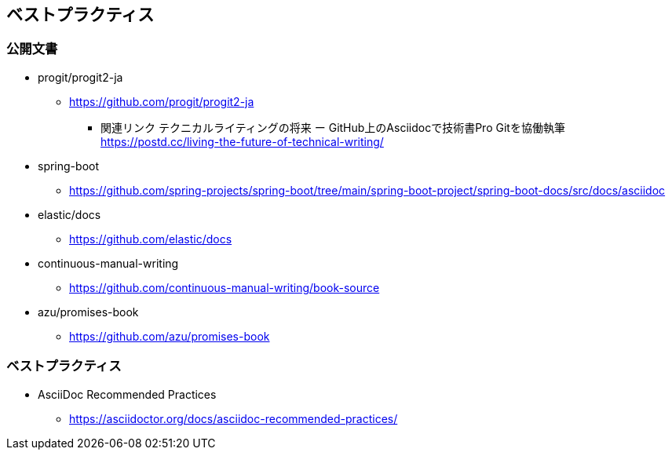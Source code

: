 == ベストプラクティス

=== 公開文書

* progit/progit2-ja
** https://github.com/progit/progit2-ja
*** 関連リンク
テクニカルライティングの将来 ー GitHub上のAsciidocで技術書Pro Gitを協働執筆 +
https://postd.cc/living-the-future-of-technical-writing/

* spring-boot
** https://github.com/spring-projects/spring-boot/tree/main/spring-boot-project/spring-boot-docs/src/docs/asciidoc

* elastic/docs
** https://github.com/elastic/docs

* continuous-manual-writing
** https://github.com/continuous-manual-writing/book-source

* azu/promises-book
** https://github.com/azu/promises-book

=== ベストプラクティス
* AsciiDoc Recommended Practices
** https://asciidoctor.org/docs/asciidoc-recommended-practices/